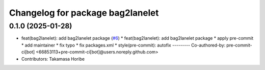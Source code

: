 ^^^^^^^^^^^^^^^^^^^^^^^^^^^^^^^^^
Changelog for package bag2lanelet
^^^^^^^^^^^^^^^^^^^^^^^^^^^^^^^^^

0.1.0 (2025-01-28)
------------------
* feat(bag2lanelet): add bag2lanelet package (`#6 <https://github.com/autowarefoundation/autoware_tools/issues/6>`_)
  * feat(bag2lanelet): add bag2lanelet package
  * apply pre-commit
  * add maintainer
  * fix typo
  * fix packages.xml
  * style(pre-commit): autofix
  ---------
  Co-authored-by: pre-commit-ci[bot] <66853113+pre-commit-ci[bot]@users.noreply.github.com>
* Contributors: Takamasa Horibe
